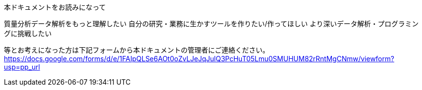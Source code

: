 本ドキュメントをお読みになって

質量分析データ解析をもっと理解したい
自分の研究・業務に生かすツールを作りたい/作ってほしい
より深いデータ解析・プログラミングに挑戦したい

等とお考えになった方は下記フォームから本ドキュメントの管理者にご連絡ください。
https://docs.google.com/forms/d/e/1FAIpQLSe6AOt0oZvLJeJqJulQ3PcHuT05Lmu0SMUHUM82rRntMgCNmw/viewform?usp=pp_url

